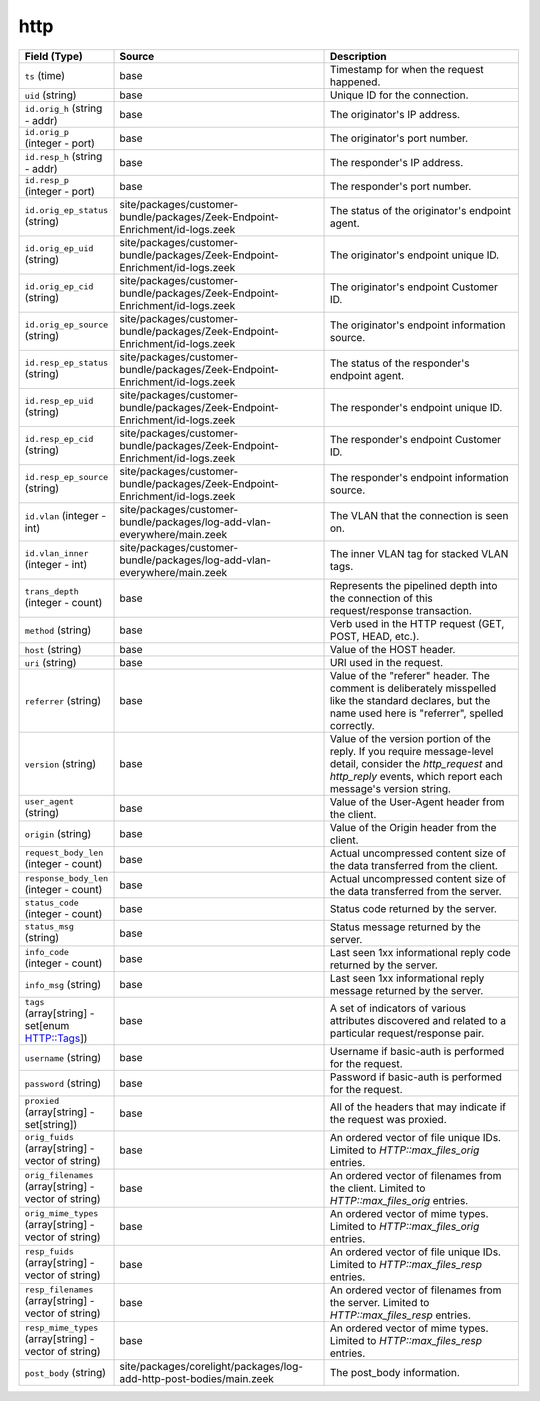 .. _ref_logs_http:

http
----
.. list-table::
   :header-rows: 1
   :class: longtable
   :widths: 1 3 3

   * - Field (Type)
     - Source
     - Description

   * - ``ts`` (time)
     - base
     - Timestamp for when the request happened.

   * - ``uid`` (string)
     - base
     - Unique ID for the connection.

   * - ``id.orig_h`` (string - addr)
     - base
     - The originator's IP address.

   * - ``id.orig_p`` (integer - port)
     - base
     - The originator's port number.

   * - ``id.resp_h`` (string - addr)
     - base
     - The responder's IP address.

   * - ``id.resp_p`` (integer - port)
     - base
     - The responder's port number.

   * - ``id.orig_ep_status`` (string)
     - site/packages/customer-bundle/packages/Zeek-Endpoint-Enrichment/id-logs.zeek
     - The status of the originator's endpoint agent.

   * - ``id.orig_ep_uid`` (string)
     - site/packages/customer-bundle/packages/Zeek-Endpoint-Enrichment/id-logs.zeek
     - The originator's endpoint unique ID.

   * - ``id.orig_ep_cid`` (string)
     - site/packages/customer-bundle/packages/Zeek-Endpoint-Enrichment/id-logs.zeek
     - The originator's endpoint Customer ID.

   * - ``id.orig_ep_source`` (string)
     - site/packages/customer-bundle/packages/Zeek-Endpoint-Enrichment/id-logs.zeek
     - The originator's endpoint information source.

   * - ``id.resp_ep_status`` (string)
     - site/packages/customer-bundle/packages/Zeek-Endpoint-Enrichment/id-logs.zeek
     - The status of the responder's endpoint agent.

   * - ``id.resp_ep_uid`` (string)
     - site/packages/customer-bundle/packages/Zeek-Endpoint-Enrichment/id-logs.zeek
     - The responder's endpoint unique ID.

   * - ``id.resp_ep_cid`` (string)
     - site/packages/customer-bundle/packages/Zeek-Endpoint-Enrichment/id-logs.zeek
     - The responder's endpoint Customer ID.

   * - ``id.resp_ep_source`` (string)
     - site/packages/customer-bundle/packages/Zeek-Endpoint-Enrichment/id-logs.zeek
     - The responder's endpoint information source.

   * - ``id.vlan`` (integer - int)
     - site/packages/customer-bundle/packages/log-add-vlan-everywhere/main.zeek
     - The VLAN that the connection is seen on.

   * - ``id.vlan_inner`` (integer - int)
     - site/packages/customer-bundle/packages/log-add-vlan-everywhere/main.zeek
     - The inner VLAN tag for stacked VLAN tags.

   * - ``trans_depth`` (integer - count)
     - base
     - Represents the pipelined depth into the connection of this
       request/response transaction.

   * - ``method`` (string)
     - base
     - Verb used in the HTTP request (GET, POST, HEAD, etc.).

   * - ``host`` (string)
     - base
     - Value of the HOST header.

   * - ``uri`` (string)
     - base
     - URI used in the request.

   * - ``referrer`` (string)
     - base
     - Value of the "referer" header.  The comment is deliberately
       misspelled like the standard declares, but the name used here
       is "referrer", spelled correctly.

   * - ``version`` (string)
     - base
     - Value of the version portion of the reply. If you require
       message-level detail, consider the `http_request` and
       `http_reply` events, which report each message's
       version string.

   * - ``user_agent`` (string)
     - base
     - Value of the User-Agent header from the client.

   * - ``origin`` (string)
     - base
     - Value of the Origin header from the client.

   * - ``request_body_len`` (integer - count)
     - base
     - Actual uncompressed content size of the data transferred from
       the client.

   * - ``response_body_len`` (integer - count)
     - base
     - Actual uncompressed content size of the data transferred from
       the server.

   * - ``status_code`` (integer - count)
     - base
     - Status code returned by the server.

   * - ``status_msg`` (string)
     - base
     - Status message returned by the server.

   * - ``info_code`` (integer - count)
     - base
     - Last seen 1xx informational reply code returned by the server.

   * - ``info_msg`` (string)
     - base
     - Last seen 1xx informational reply message returned by the server.

   * - ``tags`` (array[string] - set[enum HTTP::Tags])
     - base
     - A set of indicators of various attributes discovered and
       related to a particular request/response pair.

   * - ``username`` (string)
     - base
     - Username if basic-auth is performed for the request.

   * - ``password`` (string)
     - base
     - Password if basic-auth is performed for the request.

   * - ``proxied`` (array[string] - set[string])
     - base
     - All of the headers that may indicate if the request was proxied.

   * - ``orig_fuids`` (array[string] - vector of string)
     - base
     - An ordered vector of file unique IDs.
       Limited to `HTTP::max_files_orig` entries.

   * - ``orig_filenames`` (array[string] - vector of string)
     - base
     - An ordered vector of filenames from the client.
       Limited to `HTTP::max_files_orig` entries.

   * - ``orig_mime_types`` (array[string] - vector of string)
     - base
     - An ordered vector of mime types.
       Limited to `HTTP::max_files_orig` entries.

   * - ``resp_fuids`` (array[string] - vector of string)
     - base
     - An ordered vector of file unique IDs.
       Limited to `HTTP::max_files_resp` entries.

   * - ``resp_filenames`` (array[string] - vector of string)
     - base
     - An ordered vector of filenames from the server.
       Limited to `HTTP::max_files_resp` entries.

   * - ``resp_mime_types`` (array[string] - vector of string)
     - base
     - An ordered vector of mime types.
       Limited to `HTTP::max_files_resp` entries.

   * - ``post_body`` (string)
     - site/packages/corelight/packages/log-add-http-post-bodies/main.zeek
     - The post_body information.
